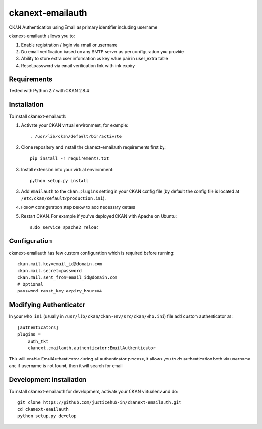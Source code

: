 ======================
ckanext-emailauth
======================

.. Put a description of your extension here:
   What does it do? What features does it have?
   Consider including some screenshots or embedding a video!

CKAN Authentication using Email as primary identifier including username

ckanext-emailauth allows you to:

1. Enable registration / login via email or username
2. Do email verification based on any SMTP server as per configuration you provide
3. Ability to store extra user information as key value pair in user_extra table
4. Reset password via email verification link with link expiry

------------
Requirements
------------

Tested with Python 2.7 with CKAN 2.8.4

------------
Installation
------------

.. Add any additional install steps to the list below.
   For example installing any non-Python dependencies or adding any required
   config settings.

To install ckanext-emailauth:

1. Activate your CKAN virtual environment, for example::

     . /usr/lib/ckan/default/bin/activate

2. Clone repository and install the ckanext-emailauth requirements first by::

      pip install -r requirements.txt

3. Install extension into your virtual environment::

     python setup.py install

3. Add ``emailauth`` to the ``ckan.plugins`` setting in your CKAN
   config file (by default the config file is located at
   ``/etc/ckan/default/production.ini``).

4. Follow configuration step below to add necessary details


5. Restart CKAN. For example if you've deployed CKAN with Apache on Ubuntu::

     sudo service apache2 reload


-------------
Configuration
-------------

ckanext-emailauth has few custom configuration which is required before running::

      ckan.mail.key=email_id@domain.com
      ckan.mail.secret=password
      ckan.mail.sent_from=email_id@domain.com
      # Optional
      password.reset_key.expiry_hours=4


----------------------------
Modifying Authenticator
----------------------------

In your ``who.ini`` (usually in ``/usr/lib/ckan/ckan-env/src/ckan/who.ini``) file add custom authenticator as::

      [authenticators]
      plugins =
          auth_tkt
          ckanext.emailauth.authenticator:EmailAuthenticator

This will enable EmailAuthenticator during all authenticator process, it allows you to do authentication both via username
and if username is not found, then it will search for email

------------------------
Development Installation
------------------------

To install ckanext-emailauth for development, activate your CKAN virtualenv and
do::

    git clone https://github.com/justicehub-in/ckanext-emailauth.git
    cd ckanext-emailauth
    python setup.py develop

